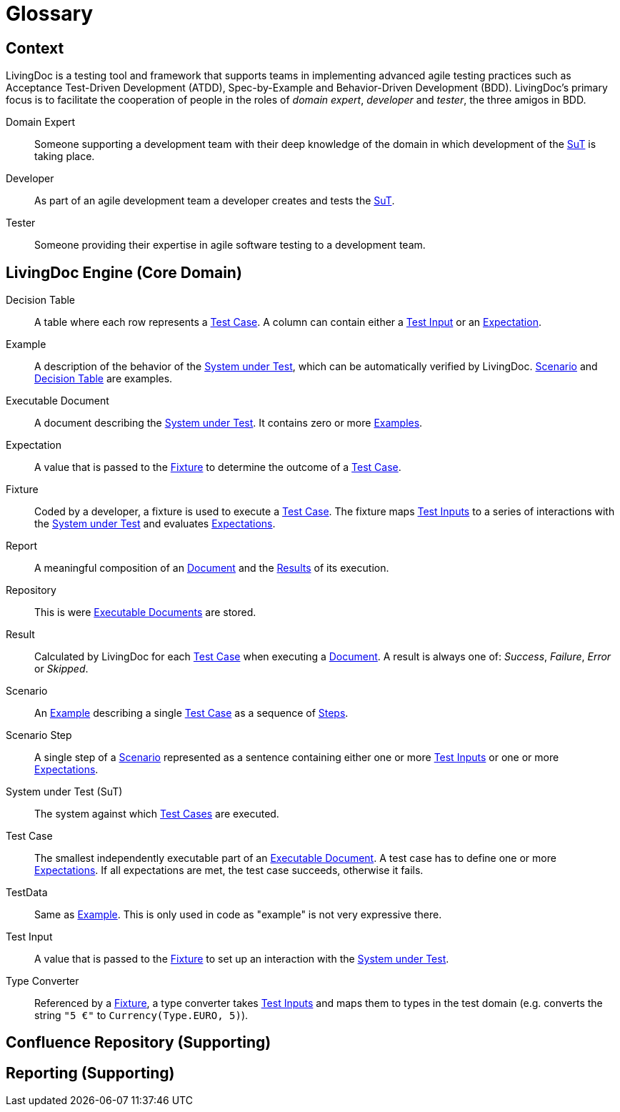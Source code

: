 = Glossary

== Context

LivingDoc is a testing tool and framework that supports teams in implementing
advanced agile testing practices such as Acceptance Test-Driven Development
(ATDD), Spec-by-Example and Behavior-Driven Development (BDD).
LivingDoc's primary focus is to facilitate the cooperation of people in the
roles of _domain expert_, _developer_ and _tester_, the three amigos in BDD.

Domain Expert:: [[domain-expert]]
Someone supporting a development team with their deep knowledge of the domain
in which development of the <<system-under-test, SuT>> is taking place.

Developer:: [[developer]]
As part of an agile development team a developer creates and tests the
<<system-under-test, SuT>>.

Tester:: [[tester]]
Someone providing their expertise in agile software testing to a development
team.


== LivingDoc Engine (Core Domain)

Decision Table:: [[decision-table]]
A table where each row represents a <<test-case,Test Case>>.  A column can
contain either a <<test-input,Test Input>> or an <<expectation,Expectation>>.

Example:: [[example]]
A description of the behavior of the <<system-under-test,System under
Test>>, which can be automatically verified by LivingDoc. <<scenario,Scenario>>
and <<decision-table,Decision Table>> are examples.

Executable Document:: [[executable-document]]
A document describing the <<system-under-test,System under Test>>. It contains
zero or more <<example,Examples>>.

Expectation:: [[expectation]]
A value that is passed to the <<fixture,Fixture>> to determine the outcome of a
<<test-case,Test Case>>.

Fixture:: [[fixture]]
Coded by a developer, a fixture is used to execute a <<test-case,Test Case>>.
The fixture maps <<test-input,Test Inputs>> to a series of interactions with the
<<system-under-test,System under Test>> and evaluates <<expectations,Expectations>>.

Report:: [[report]]
A meaningful composition of an <<executable-document, Document>> and the
<<result, Results>> of its execution.

Repository:: [[repository]]
This is were <<executable-document, Executable Documents>> are stored.

Result:: [[result]]
Calculated by LivingDoc for each <<test-case, Test Case>> when executing
a <<executable-document, Document>>. A result is always one of: _Success_,
_Failure_, _Error_ or _Skipped_.

Scenario:: [[scenario]]
An <<example, Example>> describing a single <<test-case,Test Case>> as a
sequence of <<scenario-step, Steps>>.

Scenario Step:: [[scenario-step]]
A single step of a <<scenario, Scenario>> represented as a sentence containing
either one or more <<test-input,Test Inputs>> or one or more <<expectation,Expectations>>.

System under Test (SuT):: [[system-under-test]]
The system against which <<test-case,Test Cases>> are executed.

Test Case:: [[test-case]]
The smallest independently executable part of an
<<executable-document,Executable Document>>. A test case has to define one or
more <<expectation,Expectations>>. If all expectations are met, the test case
succeeds, otherwise it fails.

TestData:: [[test-data]]
Same as <<example,Example>>. This is only used in code as "example" is not very expressive there.

Test Input:: [[test-input]]
A value that is passed to the <<fixture,Fixture>> to set up an interaction
with the <<system-under-test,System under Test>>.

Type Converter:: [[type-converter]]
Referenced by a <<fixture,Fixture>>, a type converter takes
<<test-input,Test Inputs>> and maps them to types in the test domain (e.g.
converts the string `"5 €"` to `Currency(Type.EURO, 5)`).


== Confluence Repository (Supporting)


== Reporting (Supporting)
